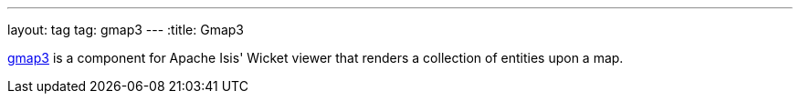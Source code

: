 ---
layout: tag
tag: gmap3
---
:title: Gmap3

link:https://github.com/isisaddons/isis-wicket-gmap3[gmap3] is a component for Apache Isis' Wicket viewer that renders a collection of entities upon a map.


